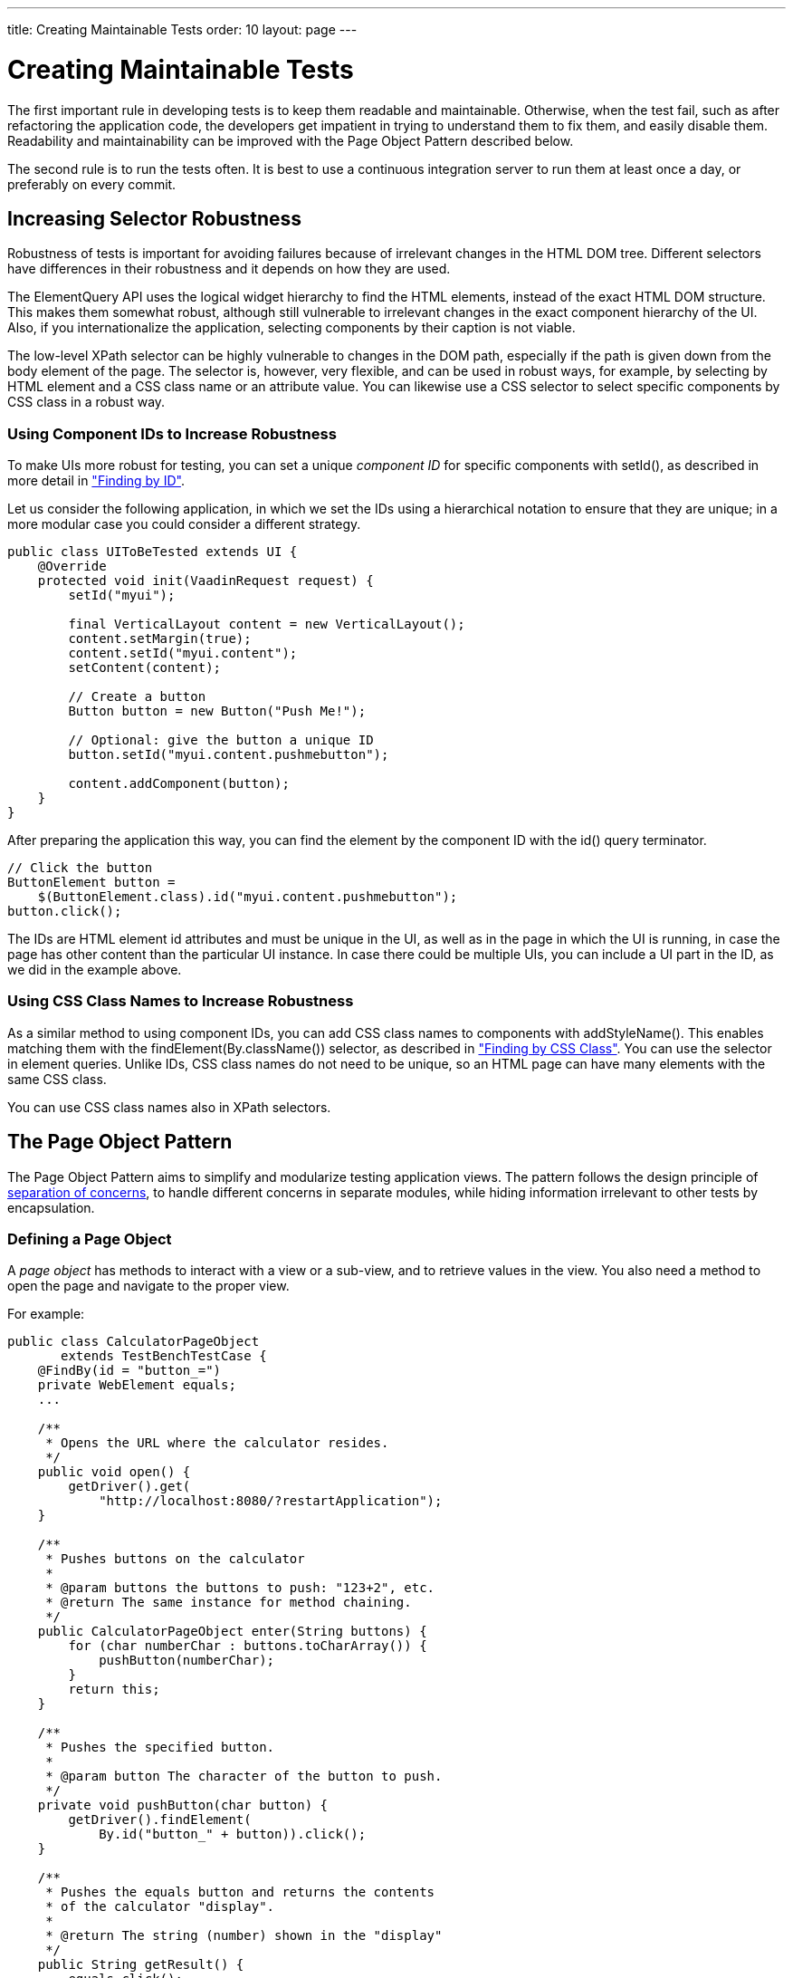 ---
title: Creating Maintainable Tests
order: 10
layout: page
---

[[testbench.maintainable]]
= Creating Maintainable Tests

The first important rule in developing tests is to keep them readable and
maintainable. Otherwise, when the test fail, such as after refactoring the
application code, the developers get impatient in trying to understand them to
fix them, and easily disable them. Readability and maintainability can be
improved with the Page Object Pattern described below.

The second rule is to run the tests often. It is best to use a continuous
integration server to run them at least once a day, or preferably on every
commit.

[[testbench.maintainable.robustness]]
== Increasing Selector Robustness

Robustness of tests is important for avoiding failures because of irrelevant
changes in the HTML DOM tree. Different selectors have differences in their
robustness and it depends on how they are used.

The ElementQuery API uses the logical widget hierarchy to find the HTML
elements, instead of the exact HTML DOM structure. This makes them somewhat
robust, although still vulnerable to irrelevant changes in the exact component
hierarchy of the UI. Also, if you internationalize the application, selecting
components by their caption is not viable.

The low-level XPath selector can be highly vulnerable to changes in the DOM
path, especially if the path is given down from the body element of the page.
The selector is, however, very flexible, and can be used in robust ways, for
example, by selecting by HTML element and a CSS class name or an attribute
value. You can likewise use a CSS selector to select specific components by CSS
class in a robust way.

[[testbench.maintainable.robustness.id]]
=== Using Component IDs to Increase Robustness

To make UIs more robust for testing, you can set a unique __component ID__ for
specific components with [methodname]#setId()#, as described in more detail in
<<dummy/../../testbench/testbench-selectors#testbench.selectors.id,"Finding by
ID">>.

Let us consider the following application, in which we set the IDs using a
hierarchical notation to ensure that they are unique; in a more modular case you
could consider a different strategy.


----
public class UIToBeTested extends UI {
    @Override
    protected void init(VaadinRequest request) {
        setId("myui");

        final VerticalLayout content = new VerticalLayout();
        content.setMargin(true);
        content.setId("myui.content");
        setContent(content);

        // Create a button
        Button button = new Button("Push Me!");

        // Optional: give the button a unique ID
        button.setId("myui.content.pushmebutton");

        content.addComponent(button);
    }
}
----

After preparing the application this way, you can find the element by the
component ID with the [methodname]#id()# query terminator.


----
// Click the button
ButtonElement button =
    $(ButtonElement.class).id("myui.content.pushmebutton");
button.click();
----

The IDs are HTML element [literal]#++id++# attributes and must be unique in the
UI, as well as in the page in which the UI is running, in case the page has
other content than the particular UI instance. In case there could be multiple
UIs, you can include a UI part in the ID, as we did in the example above.


[[testbench.maintainable.robustness.css]]
=== Using CSS Class Names to Increase Robustness

As a similar method to using component IDs, you can add CSS class names to
components with [methodname]#addStyleName()#. This enables matching them with
the [methodname]#findElement(By.className())# selector, as described in
<<dummy/../../testbench/testbench-selectors#testbench.selectors.css,"Finding by
CSS Class">>. You can use the selector in element queries. Unlike IDs, CSS class
names do not need to be unique, so an HTML page can have many elements with the
same CSS class.

You can use CSS class names also in XPath selectors.



[[testbench.maintainable.pageobject]]
== The Page Object Pattern

The Page Object Pattern aims to simplify and modularize testing application
views. The pattern follows the design principle of
link:http://en.wikipedia.org/wiki/Separation_of_concerns[separation of
concerns], to handle different concerns in separate modules, while hiding
information irrelevant to other tests by encapsulation.

[[testbench.maintainable.pageobject.defining]]
=== Defining a Page Object

A __page object__ has methods to interact with a view or a sub-view, and to
retrieve values in the view. You also need a method to open the page and
navigate to the proper view.

For example:


----
public class CalculatorPageObject
       extends TestBenchTestCase {
    @FindBy(id = "button_=")
    private WebElement equals;
    ...

    /**
     * Opens the URL where the calculator resides.
     */
    public void open() {
        getDriver().get(
            "http://localhost:8080/?restartApplication");
    }

    /**
     * Pushes buttons on the calculator
     *
     * @param buttons the buttons to push: "123+2", etc.
     * @return The same instance for method chaining.
     */
    public CalculatorPageObject enter(String buttons) {
        for (char numberChar : buttons.toCharArray()) {
            pushButton(numberChar);
        }
        return this;
    }

    /**
     * Pushes the specified button.
     *
     * @param button The character of the button to push.
     */
    private void pushButton(char button) {
        getDriver().findElement(
            By.id("button_" + button)).click();
    }

    /**
     * Pushes the equals button and returns the contents
     * of the calculator "display".
     *
     * @return The string (number) shown in the "display"
     */
    public String getResult() {
        equals.click();
        return display.getText();
    }

    ...
}
----


[[testbench.maintainable.pageobject.findby]]
=== Finding Member Elements By ID

If you have [classname]#WebElement# members annotated with [classname]#@FindBy#,
they can be automatically filled with the HTML element matching the given
component ID, as if done with
[literal]#++driver.findElement(By.id(fieldname))++#. To do so, you need to
create the page object with [classname]#PageFactory# as is done in the following
test setup:


----
public class PageObjectExampleITCase {
    private CalculatorPageObject calculator;

    @Before
    public void setUp() throws Exception {
        driver = TestBench.createDriver(new FirefoxDriver());

        // Use PageFactory to automatically initialize fields
        calculator = PageFactory.initElements(driver,
                         CalculatorPageObject.class);
    }
    ...
----

The members must be typed dynamically as [classname]#WebElement#, but you can
wrap them to a typed element class with the [methodname]#wrap()# method:


----
ButtonElement equals = equalsElement.wrap(ButtonElement.class);
----


[[testbench.maintainable.pageobject.using]]
=== Using a Page Object

Test cases can use the page object methods at business logic level, without
knowing about the exact structure of the views.

For example:


----
@Test
public void testAddCommentRowToLog() throws Exception {
    calculator.open();

    // Just do some math first
    calculator.enter("1+2");

    // Verify the result of the calculation
    assertEquals("3.0", calculator.getResult());

    ...
}
----


[[testbench.maintainable.pageobject.example]]
=== The Page Object Example

You can find the complete example of the Page Object Pattern in the
[filename]#src/test/java/com/vaadin/testbenchexample/pageobjectexample/# folder
in the TestBench Demo. The [filename]#PageObjectExampleITCase.java# runs tests
on the Calc UI (also included in the example sources), using the page objects to
interact with the different parts of the UI and to check the results.

The page objects included in the [filename]#pageobjects# subfolder are as
follows:

* The [classname]#CalculatorPageObject# (as outlined in the example code above)
has methods to click the buttons in the calculator and the retrieve the result
shown in the "display".

* The [classname]#LogPageObject# can retrieve the content of the log entries in
the log table, and right-click them to open the comment sub-window.

* The [classname]#AddComment# can enter a comment string in the comment editor
sub-window and submit it (click the [guilabel]#Add# button).
